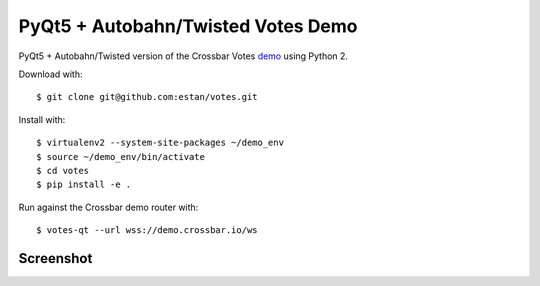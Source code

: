 PyQt5 + Autobahn/Twisted Votes Demo
===================================

PyQt5 + Autobahn/Twisted version of the Crossbar Votes demo_ using Python 2.

Download with::

   $ git clone git@github.com:estan/votes.git

Install with::

   $ virtualenv2 --system-site-packages ~/demo_env
   $ source ~/demo_env/bin/activate
   $ cd votes
   $ pip install -e .

Run against the Crossbar demo router with::

   $ votes-qt --url wss://demo.crossbar.io/ws

Screenshot
----------

.. image:: https://raw.githubusercontent.com/estan/votes/master/screenshot.png
    :alt: Screenshot of the demo client
    :align: center

.. _demo: https://demo.crossbar.io/votes/index.html
